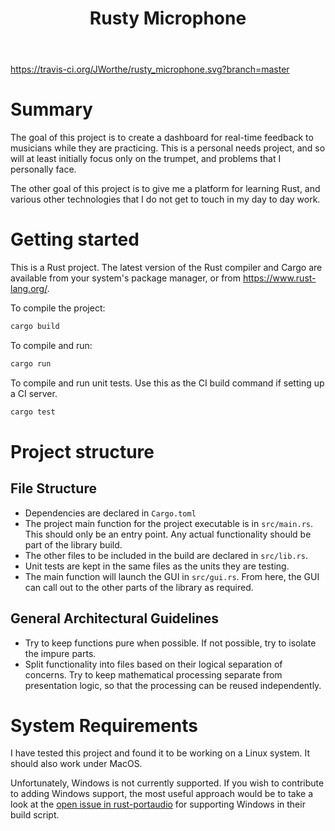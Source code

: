 #+TITLE: Rusty Microphone

[[https://travis-ci.org/JWorthe/rusty_microphone][https://travis-ci.org/JWorthe/rusty_microphone.svg?branch=master]]

* Summary

The goal of this project is to create a dashboard for real-time
feedback to musicians while they are practicing. This is a personal
needs project, and so will at least initially focus only on the
trumpet, and problems that I personally face.

The other goal of this project is to give me a platform for learning
Rust, and various other technologies that I do not get to touch in my
day to day work.

* Getting started

This is a Rust project. The latest version of the Rust compiler and
Cargo are available from your system's package manager, or from
https://www.rust-lang.org/.

To compile the project:

#+BEGIN_SRC sh
cargo build
#+END_SRC

To compile and run:

#+BEGIN_SRC sh
cargo run
#+END_SRC

To compile and run unit tests. Use this as the CI build command if
setting up a CI server.

#+BEGIN_SRC sh
cargo test
#+END_SRC

* Project structure
** File Structure

- Dependencies are declared in ~Cargo.toml~
- The project main function for the project executable is in
  ~src/main.rs~. This should only be an entry point. Any actual
  functionality should be part of the library build.
- The other files to be included in the build are declared in
  ~src/lib.rs~.
- Unit tests are kept in the same files as the units they are testing.
- The main function will launch the GUI in ~src/gui.rs~. From here,
  the GUI can call out to the other parts of the library as required.

** General Architectural Guidelines

- Try to keep functions pure when possible. If not possible, try to
  isolate the impure parts.
- Split functionality into files based on their logical separation of
  concerns. Try to keep mathematical processing separate from
  presentation logic, so that the processing can be reused
  independently.

* System Requirements

I have tested this project and found it to be working on a Linux
system. It should also work under MacOS.

Unfortunately, Windows is not currently supported. If you wish to
contribute to adding Windows support, the most useful approach would
be to take a look at the [[https://github.com/RustAudio/rust-portaudio/issues/71][open issue in rust-portaudio]] for supporting
Windows in their build script.
